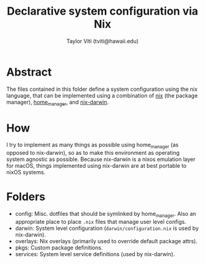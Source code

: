 #+title: Declarative system configuration via Nix
#+author: Taylor Viti (tviti@hawaii.edu)

* Abstract
  The files contained in this folder define a system configuration using the
  nix language, that can be implemented using a combination of [[https://nixos.org/nix/][nix]] (the package
  manager), [[https://github.com/rycee/home-manager][home_manager]], and [[https://github.com/LnL7/nix-darwin][nix-darwin]].

* How
  I try to implement as many things as possible using home_manager (as opposed
  to nix-darwin), so as to make this environment as operating system agnostic
  as possible. Because nix-darwin is a nixos emulation layer for macOS,
  things implemented using nix-darwin are at best portable to nixOS systems.

* Folders
  - config: Misc. dotfiles that should be symlinked by home_manager. Also an
    appropriate place to place =.nix= files that manage user level configs.
  - darwin: System level configuration (=darwin/configuration.nix= is used by nix-darwin).
  - overlays: Nix overlays (primarily used to override default package attrs).
  - pkgs: Custom package definitions.
  - services: System level service definitions (used by nix-darwin).
